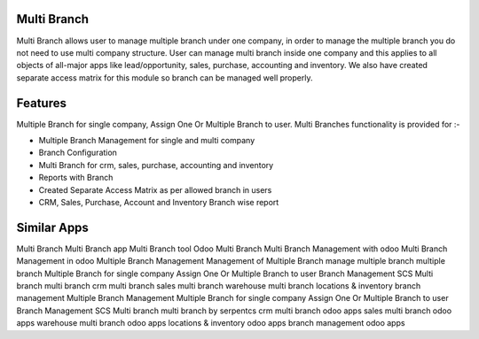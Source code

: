
============
Multi Branch
============

Multi Branch allows user to manage multiple branch under one company, in order to manage the multiple branch you do not need to use multi company structure. User can manage multi branch inside one company and this applies to all objects of all-major apps like lead/opportunity, sales, purchase, accounting and inventory. We also have created separate access matrix for this module so branch can be managed well properly.

========
Features
========
Multiple Branch for single company, Assign One Or Multiple Branch to user.
Multi Branches functionality is provided for :-

* Multiple Branch Management for single and multi company
* Branch Configuration
* Multi Branch for crm, sales, purchase, accounting and inventory
* Reports with Branch
* Created Separate Access Matrix as per allowed branch in users
* CRM, Sales, Purchase, Account and Inventory Branch wise report


============
Similar Apps
============

Multi Branch
Multi Branch app
Multi Branch tool
Odoo Multi Branch
Multi Branch Management with odoo
Multi Branch Management in odoo
Multiple Branch Management
Management of Multiple Branch
manage multiple branch
multiple branch
Multiple Branch for single company
Assign One Or Multiple Branch to user
Branch Management
SCS Multi branch
multi branch
crm multi branch
sales multi branch
warehouse multi branch
locations & inventory branch management
Multiple Branch Management
Multiple Branch for single company
Assign One Or Multiple Branch to user
Branch Management
SCS Multi branch
multi branch by serpentcs
crm multi branch odoo apps
sales multi branch odoo apps
warehouse multi branch odoo apps
locations & inventory odoo apps
branch management odoo apps
